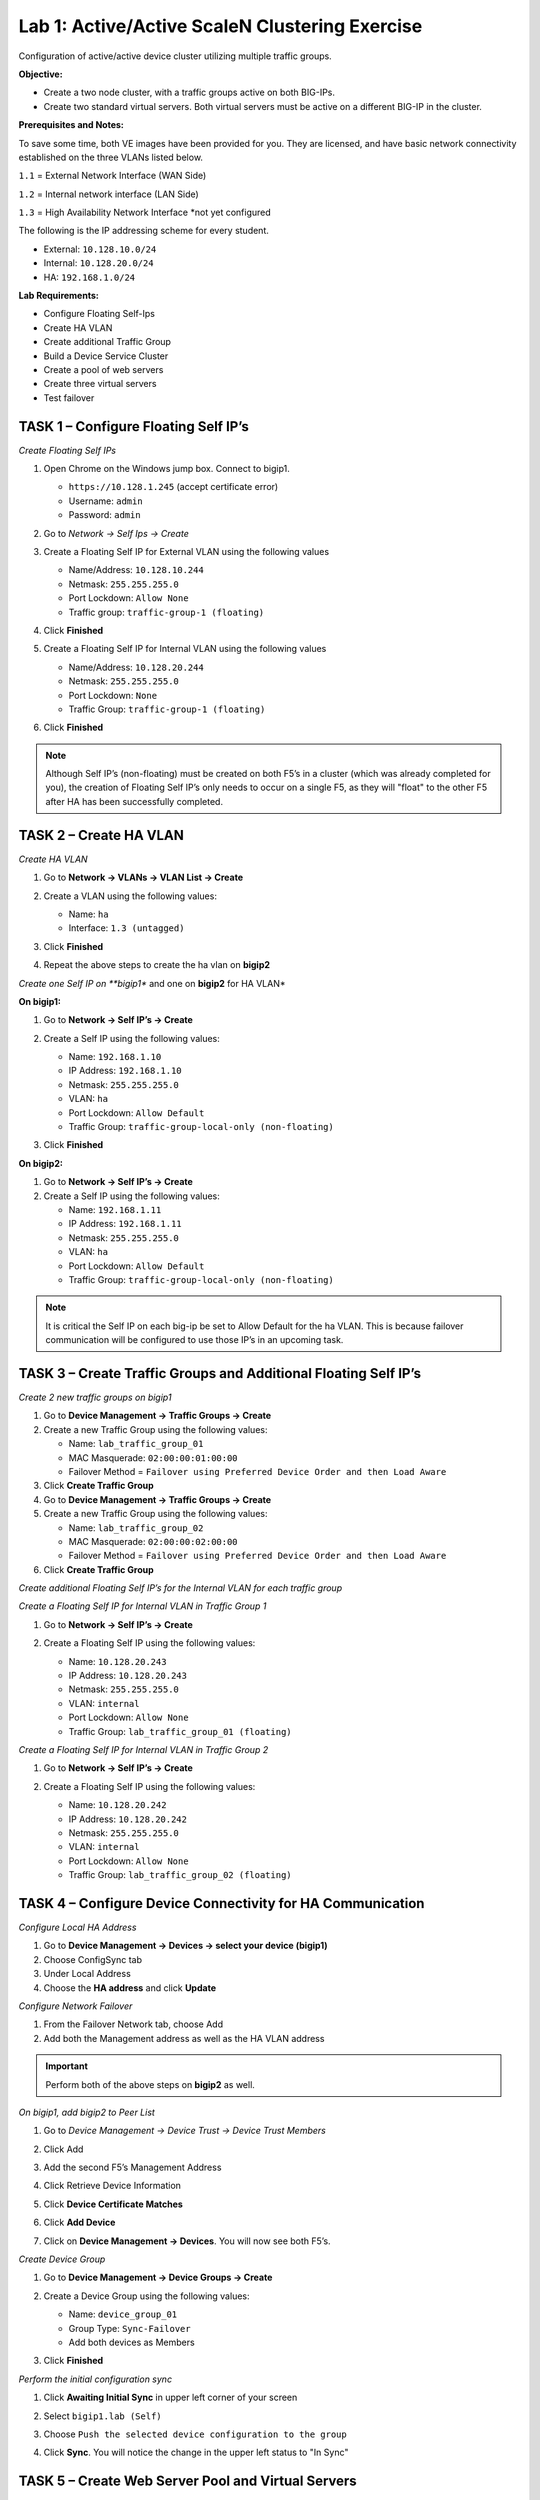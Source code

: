 Lab 1: Active/Active ScaleN Clustering Exercise
===============================================

Configuration of active/active device cluster utilizing multiple traffic
groups.

**Objective:**

-  Create a two node cluster, with a traffic groups active on both
   BIG-IPs.

-  Create two standard virtual servers. Both virtual servers must be
   active on a different BIG-IP in the cluster.

**Prerequisites and Notes:**

To save some time, both VE images have been provided for you. They
are licensed, and have basic network connectivity established on the
three VLANs listed below.

``1.1`` = External Network Interface (WAN Side)

``1.2`` = Internal network interface (LAN Side)

``1.3`` = High Availability Network Interface \*not yet configured

The following is the IP addressing scheme for every student.

- External: ``10.128.10.0/24``
- Internal: ``10.128.20.0/24``
- HA: ``192.168.1.0/24``

**Lab Requirements:**

-  Configure Floating Self-Ips

-  Create HA VLAN

-  Create additional Traffic Group

-  Build a Device Service Cluster

-  Create a pool of web servers

-  Create three virtual servers

-  Test failover

TASK 1 – Configure Floating Self IP’s
~~~~~~~~~~~~~~~~~~~~~~~~~~~~~~~~~~~~~

*Create Floating Self IPs*

#. Open Chrome on the Windows jump box. Connect to bigip1.

   - ``https://10.128.1.245`` (accept certificate error)
   - Username: ``admin``
   - Password: ``admin``

#. Go to *Network -> Self Ips -> Create*

#. Create a Floating Self IP for External VLAN using the following values

   - Name/Address: ``10.128.10.244``
   - Netmask: ``255.255.255.0``
   - Port Lockdown: ``Allow None``
   - Traffic group: ``traffic-group-1 (floating)``

   |image1|

   |image2|

#. Click **Finished**

#. Create a Floating Self IP for Internal VLAN using the following values

   - Name/Address: ``10.128.20.244``
   - Netmask: ``255.255.255.0``
   - Port Lockdown: ``None``
   - Traffic Group: ``traffic-group-1 (floating)``

#. Click **Finished**

.. NOTE:: Although Self IP’s (non-floating) must be created on both
   F5’s in a cluster (which was already completed for you), the creation of
   Floating Self IP’s only needs to occur on a single F5, as they will
   "float" to the other F5 after HA has been successfully completed.

TASK 2 – Create HA VLAN
~~~~~~~~~~~~~~~~~~~~~~~

*Create HA VLAN*

#. Go to **Network -> VLANs -> VLAN List -> Create**

#. Create a VLAN using the following values:

   - Name: ``ha``
   - Interface: ``1.3 (untagged)``

   |image3|

#. Click **Finished**

#. Repeat the above steps to create the ha vlan on **bigip2**

*Create one Self IP on **bigip1** and one on **bigip2** for HA VLAN*

**On bigip1:**

#. Go to **Network -> Self IP’s -> Create**

#. Create a Self IP using the following values:

   - Name: ``192.168.1.10``
   - IP Address: ``192.168.1.10``
   - Netmask: ``255.255.255.0``
   - VLAN: ``ha``
   - Port Lockdown: ``Allow Default``
   - Traffic Group: ``traffic-group-local-only (non-floating)``

   |image4|

#. Click **Finished**

**On bigip2:**

#. Go to **Network -> Self IP’s -> Create**

#. Create a Self IP using the following values:

   - Name: ``192.168.1.11``
   - IP Address: ``192.168.1.11``
   - Netmask: ``255.255.255.0``
   - VLAN: ``ha``
   - Port Lockdown: ``Allow Default``
   - Traffic Group: ``traffic-group-local-only (non-floating)``

.. NOTE:: It is critical the Self IP on each big-ip be set to Allow
   Default for the ha VLAN. This is because failover communication will be
   configured to use those IP’s in an upcoming task.

TASK 3 – Create Traffic Groups and Additional Floating Self IP’s
~~~~~~~~~~~~~~~~~~~~~~~~~~~~~~~~~~~~~~~~~~~~~~~~~~~~~~~~~~~~~~~~

*Create 2 new traffic groups on bigip1*

#. Go to **Device Management -> Traffic Groups -> Create**

#. Create a new Traffic Group using the following values:

   - Name: ``lab_traffic_group_01``
   - MAC Masquerade: ``02:00:00:01:00:00``
   - Failover Method = ``Failover using Preferred Device Order and then Load Aware``

#. Click **Create Traffic Group**

#. Go to **Device Management -> Traffic Groups -> Create**

#. Create a new Traffic Group using the following values:

   - Name: ``lab_traffic_group_02``
   - MAC Masquerade: ``02:00:00:02:00:00``
   - Failover Method = ``Failover using Preferred Device Order and then Load Aware``

#. Click **Create Traffic Group**

*Create additional Floating Self IP’s for the Internal VLAN for each
traffic group*

*Create a Floating Self IP for Internal VLAN in Traffic Group 1*

#. Go to **Network -> Self IP’s -> Create**

#. Create a Floating Self IP using the following values:

   - Name: ``10.128.20.243``
   - IP Address: ``10.128.20.243``
   - Netmask: ``255.255.255.0``
   - VLAN: ``internal``
   - Port Lockdown: ``Allow None``
   - Traffic Group: ``lab_traffic_group_01 (floating)``

   |image5|

*Create a Floating Self IP for Internal VLAN in Traffic Group 2*

#. Go to **Network -> Self IP’s -> Create**

#. Create a Floating Self IP using the following values:

   - Name: ``10.128.20.242``
   - IP Address: ``10.128.20.242``
   - Netmask: ``255.255.255.0``
   - VLAN: ``internal``
   - Port Lockdown: ``Allow None``
   - Traffic Group: ``lab_traffic_group_02 (floating)``

   |image6|

TASK 4 – Configure Device Connectivity for HA Communication
~~~~~~~~~~~~~~~~~~~~~~~~~~~~~~~~~~~~~~~~~~~~~~~~~~~~~~~~~~~

*Configure Local HA Address*

#. Go to **Device Management -> Devices -> select your device (bigip1)**

#. Choose ConfigSync tab

#. Under Local Address

#. Choose the **HA address** and click **Update**

*Configure Network Failover*

#. From the Failover Network tab, choose Add

#. Add both the Management address as well as the HA VLAN address

.. IMPORTANT:: Perform both of the above steps on **bigip2** as well.

*On bigip1, add bigip2 to Peer List*

#. Go to *Device Management -> Device Trust -> Device Trust Members*

   |image7|

#. Click Add

#. Add the second F5’s Management Address

#. Click Retrieve Device Information

   |image8|

#. Click **Device Certificate Matches**

#. Click **Add Device**

#. Click on **Device Management -> Devices**. You will now see both F5’s.

   |image9|

*Create Device Group*

#. Go to **Device Management -> Device Groups -> Create**

#. Create a Device Group using the following values:

   - Name: ``device_group_01``
   - Group Type: ``Sync-Failover``
   - Add both devices as Members

   |image10|

#. Click **Finished**

*Perform the initial configuration sync*

#. Click **Awaiting Initial Sync** in upper left corner of your screen

   |image11|

#. Select ``bigip1.lab (Self)``

#. Choose ``Push the selected device configuration to the group``

   |image12|

#. Click **Sync**. You will notice the change in the upper left status to "In
   Sync"

TASK 5 – Create Web Server Pool and Virtual Servers
~~~~~~~~~~~~~~~~~~~~~~~~~~~~~~~~~~~~~~~~~~~~~~~~~~~

*Create a web server pool*

#. Go to **Local Traffic -> Pools -> Create**

#. Create a Pool using the following values:

   - Name: ``lamp_pool``
   - Health Monitor: ``http``
   - Add first Node:
     - Node Name: ``10.128.20.11``
     - Address: ``10.128.20.11``
     - Port: ``80``
   - Add second Node:
     - Node Name: ``10.128.20.12``
     - Address: ``10.128.20.12``
     - Port ``80``
   - Add third Node:
     - Node Name: ``10.128.20.13``
     - Address: ``10.128.20.13``
     - Port ``80``

   |image13|

#. Click Finished.

*Create first Virtual Server*

#. Go to **Local Traffic -> Virtual Servers -> Create**

#. Create a Virtual Server using the following values:

   - Name: ``http_vs_01``
   - Destination (Host): ``10.128.10.230``
   - Port ``80``
   - Default Pool: ``lamp_pool``
   - Source Address Translation (SNAT): ``Auto Map``

#. Click **Finished**

*Create second Virtual Server*

#. Go to **Local Traffic -> Virtual Servers -> Create**

#. Create a Virtual Server using the following values:

   - Name: ``http_vs_02``
   - Destination (Host): ``10.128.10.231``
   - Port ``80``
   - Default Pool: ``lamp_pool``
   - Source Address Translation (SNAT): ``Auto Map``

#. Click **Finished**

#. You should now have two virtual servers created

   |image14|

#. Sync your configuration.

TASK 6 – Configure Virtual Servers for Different Traffic Groups and Simulate Failover
~~~~~~~~~~~~~~~~~~~~~~~~~~~~~~~~~~~~~~~~~~~~~~~~~~~~~~~~~~~~~~~~~~~~~~~~~~~~~~~~~~~~~

*Reconfigure the new Virtual Servers so that they reside in the 2 new
traffic groups.*

#. Go to **Local Traffic -> Virtual Servers -> Virtual Address List**

#. Click on ``10.128.10.230``

#. Change the Traffic Group to ``lab_traffic_group_01``.

   |image15|

#. Click **Update**

#. Perform the same procedure for ``10.128.10.231``, but place in
   ``lab_traffic_group_02``.

#. Sync Configuration

*Check which objects are in each Traffic Group*

#. Go to **Device Management -> Traffic Groups**

#. Select a group, and choose Failover Objects.

*Simulate a failover within the Active/Active cluster*

#. Go to **Device Management -> Traffic Groups**

#. Take note of which devices are currently servicing each Traffic Group.
   If 1 device is servicing a particular traffic group, and the other
   device is servicing another traffic group, you will see that both **bigip1**
   and **bigip2** list their status as ``ACTIVE`` in the GUI

   |image16|

#. From **bigip1**, choose any Traffic Group which is currently active on it.

   |image17|

#. Select **Force to Standby** to manually fail this traffic group over to
   **bigip2**

.. NOTE:: This is failing over the traffic group only, not the device.
   When all traffic groups have been failed-over to bigip2, bigip1 will be
   STANDBY, and bigip2 will be ACTIVE.

**Why does bigip1 display as STANDBY when we never failed it over at the
device level?**

**Are all VIP’s still accessible?**

**What are some practical, real-world examples for what we just configured?**

.. |image1| image:: /_static/class2/image3.png
   :width: 6.50000in
   :height: 2.50069in
.. |image2| image:: /_static/class2/image4.png
   :width: 6.50000in
   :height: 2.58889in
.. |image3| image:: /_static/class2/image5.png
   :width: 6.66667in
   :height: 3.38542in
.. |image4| image:: /_static/class2/image6.png
   :width: 6.67708in
   :height: 3.03125in
.. |image5| image:: /_static/class2/image7.png
   :width: 6.50000in
   :height: 2.04444in
.. |image6| image:: /_static/class2/image8.png
   :width: 6.50000in
   :height: 2.04097in
.. |image7| image:: /_static/class2/image9.png
   :width: 7.05000in
   :height: 1.97292in
.. |image8| image:: /_static/class2/image10.png
   :width: 7.05000in
   :height: 2.48194in
.. |image9| image:: /_static/class2/image11.png
   :width: 6.50000in
   :height: 2.54236in
.. |image10| image:: /_static/class2/image12.png
   :width: 7.05000in
   :height: 2.58958in
.. |image11| image:: /_static/class2/image13.png
   :width: 6.50000in
   :height: 0.89931in
.. |image12| image:: /_static/class2/image14.png
   :width: 7.05000in
   :height: 3.51667in
.. |image13| image:: /_static/class2/image15.png
   :width: 6.50000in
   :height: 3.42986in
.. |image14| image:: /_static/class2/image16.png
   :width: 6.50000in
   :height: 0.70278in
.. |image15| image:: /_static/class2/image17.png
   :width: 6.50000in
   :height: 2.14792in
.. |image16| image:: /_static/class2/image18.png
   :width: 7.05000in
   :height: 2.64514in
.. |image17| image:: /_static/class2/image19.png
   :width: 7.05000in
   :height: 3.85625in

